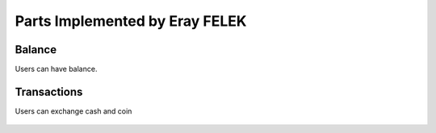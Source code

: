 Parts Implemented by Eray FELEK
================================

Balance
""""""""""""""""""""""""""""""""
Users can have balance.

   .. image:: balance.png
      :scale: 40 %
      :alt: home page

Transactions
""""""""""""""""""
Users can exchange cash and coin

   .. image:: trans.png
      :scale: 40 %
      :alt: home page


